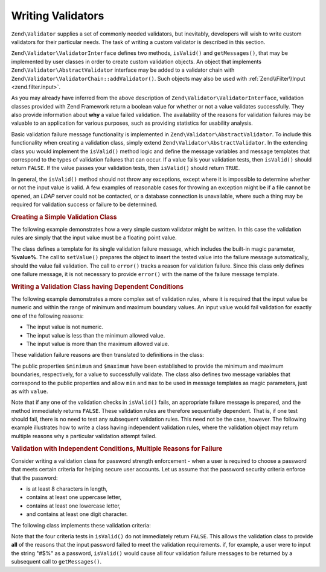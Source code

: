 .. _zend.validator.writing_validators:

Writing Validators
==================

``Zend\Validator`` supplies a set of commonly needed validators, but inevitably, developers will wish to write 
custom validators for their particular needs. The task of writing a custom validator is described in this section.

``Zend\Validator\ValidatorInterface`` defines two methods, ``isValid()`` and ``getMessages()``, that may be
implemented by user classes in order to create custom validation objects. An object that implements
``Zend\Validator\AbstractValidator`` interface may be added to a validator chain with
``Zend\Validator\ValidatorChain::addValidator()``. Such objects may also be used with :ref:`Zend\\Filter\\Input
<zend.filter.input>`.

As you may already have inferred from the above description of ``Zend\Validator\ValidatorInterface``, validation
classes provided with Zend Framework return a boolean value for whether or not a value validates successfully. They
also provide information about **why** a value failed validation. The availability of the reasons for validation
failures may be valuable to an application for various purposes, such as providing statistics for usability
analysis.

Basic validation failure message functionality is implemented in ``Zend\Validator\AbstractValidator``. To include
this functionality when creating a validation class, simply extend ``Zend\Validator\AbstractValidator``. In the
extending class you would implement the ``isValid()`` method logic and define the message variables and message
templates that correspond to the types of validation failures that can occur. If a value fails your validation
tests, then ``isValid()`` should return ``FALSE``. If the value passes your validation tests, then ``isValid()``
should return ``TRUE``.

In general, the ``isValid()`` method should not throw any exceptions, except where it is impossible to determine
whether or not the input value is valid. A few examples of reasonable cases for throwing an exception might be if a
file cannot be opened, an *LDAP* server could not be contacted, or a database connection is unavailable, where such
a thing may be required for validation success or failure to be determined.

.. _zend.validator.writing_validators.example.simple:

.. rubric:: Creating a Simple Validation Class

The following example demonstrates how a very simple custom validator might be written. In this case the validation
rules are simply that the input value must be a floating point value.

.. code-block:: php
   :linenos:

   class MyValid\Float extends Zend\Validator\AbstractValidator
   {
       const FLOAT = 'float';

       protected $messageTemplates = array(
           self::FLOAT => "'%value%' is not a floating point value"
       );

       public function isValid($value)
       {
           $this->setValue($value);

           if (!is_float($value)) {
               $this->error(self::FLOAT);
               return false;
           }

           return true;
       }
   }

The class defines a template for its single validation failure message, which includes the built-in magic
parameter, **%value%**. The call to ``setValue()`` prepares the object to insert the tested value into the failure
message automatically, should the value fail validation. The call to ``error()`` tracks a reason for validation
failure. Since this class only defines one failure message, it is not necessary to provide ``error()`` with the
name of the failure message template.

.. _zend.validator.writing_validators.example.conditions.dependent:

.. rubric:: Writing a Validation Class having Dependent Conditions

The following example demonstrates a more complex set of validation rules, where it is required that the input
value be numeric and within the range of minimum and maximum boundary values. An input value would fail validation
for exactly one of the following reasons:

- The input value is not numeric.

- The input value is less than the minimum allowed value.

- The input value is more than the maximum allowed value.

These validation failure reasons are then translated to definitions in the class:

.. code-block:: php
   :linenos:

   class MyValid\NumericBetween extends Zend\Validator\AbstractValidator
   {
       const MSG_NUMERIC = 'msgNumeric';
       const MSG_MINIMUM = 'msgMinimum';
       const MSG_MAXIMUM = 'msgMaximum';

       public $minimum = 0;
       public $maximum = 100;

       protected $messageVariables = array(
           'min' => 'minimum',
           'max' => 'maximum'
       );

       protected $messageTemplates = array(
           self::MSG_NUMERIC => "'%value%' is not numeric",
           self::MSG_MINIMUM => "'%value%' must be at least '%min%'",
           self::MSG_MAXIMUM => "'%value%' must be no more than '%max%'"
       );

       public function isValid($value)
       {
           $this->setValue($value);

           if (!is_numeric($value)) {
               $this->error(self::MSG_NUMERIC);
               return false;
           }

           if ($value < $this->minimum) {
               $this->error(self::MSG_MINIMUM);
               return false;
           }

           if ($value > $this->maximum) {
               $this->error(self::MSG_MAXIMUM);
               return false;
           }

           return true;
       }
   }

The public properties ``$minimum`` and ``$maximum`` have been established to provide the minimum and maximum
boundaries, respectively, for a value to successfully validate. The class also defines two message variables that
correspond to the public properties and allow ``min`` and ``max`` to be used in message templates as magic
parameters, just as with ``value``.

Note that if any one of the validation checks in ``isValid()`` fails, an appropriate failure message is prepared,
and the method immediately returns ``FALSE``. These validation rules are therefore sequentially dependent. That is,
if one test should fail, there is no need to test any subsequent validation rules. This need not be the case,
however. The following example illustrates how to write a class having independent validation rules, where the
validation object may return multiple reasons why a particular validation attempt failed.

.. _zend.validator.writing_validators.example.conditions.independent:

.. rubric:: Validation with Independent Conditions, Multiple Reasons for Failure

Consider writing a validation class for password strength enforcement - when a user is required to choose a
password that meets certain criteria for helping secure user accounts. Let us assume that the password security
criteria enforce that the password:

- is at least 8 characters in length,

- contains at least one uppercase letter,

- contains at least one lowercase letter,

- and contains at least one digit character.

The following class implements these validation criteria:

.. code-block:: php
   :linenos:

   class MyValid\PasswordStrength extends Zend\Validator\AbstractValidator
   {
       const LENGTH = 'length';
       const UPPER  = 'upper';
       const LOWER  = 'lower';
       const DIGIT  = 'digit';

       protected $messageTemplates = array(
           self::LENGTH => "'%value%' must be at least 8 characters in length",
           self::UPPER  => "'%value%' must contain at least one uppercase letter",
           self::LOWER  => "'%value%' must contain at least one lowercase letter",
           self::DIGIT  => "'%value%' must contain at least one digit character"
       );

       public function isValid($value)
       {
           $this->setValue($value);

           $isValid = true;

           if (strlen($value) < 8) {
               $this->error(self::LENGTH);
               $isValid = false;
           }

           if (!preg_match('/[A-Z]/', $value)) {
               $this->error(self::UPPER);
               $isValid = false;
           }

           if (!preg_match('/[a-z]/', $value)) {
               $this->error(self::LOWER);
               $isValid = false;
           }

           if (!preg_match('/\d/', $value)) {
               $this->error(self::DIGIT);
               $isValid = false;
           }

           return $isValid;
       }
   }

Note that the four criteria tests in ``isValid()`` do not immediately return ``FALSE``. This allows the validation
class to provide **all** of the reasons that the input password failed to meet the validation requirements. if, for
example, a user were to input the string "#$%" as a password, ``isValid()`` would cause all four validation failure
messages to be returned by a subsequent call to ``getMessages()``.


